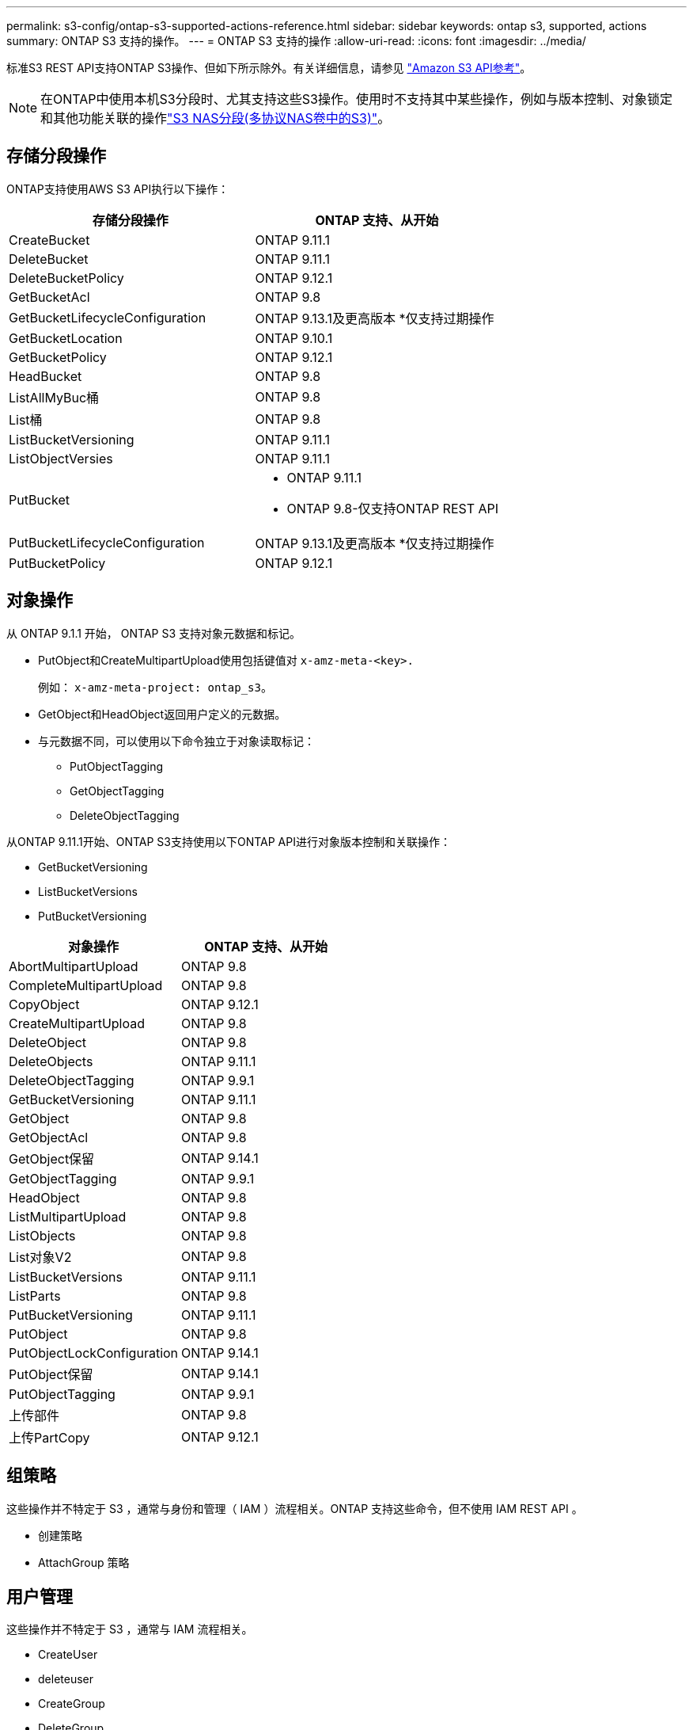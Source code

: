 ---
permalink: s3-config/ontap-s3-supported-actions-reference.html 
sidebar: sidebar 
keywords: ontap s3, supported, actions 
summary: ONTAP S3 支持的操作。 
---
= ONTAP S3 支持的操作
:allow-uri-read: 
:icons: font
:imagesdir: ../media/


[role="lead"]
标准S3 REST API支持ONTAP S3操作、但如下所示除外。有关详细信息，请参见 link:https://docs.aws.amazon.com/AmazonS3/latest/API/Type_API_Reference.html["Amazon S3 API参考"^]。


NOTE: 在ONTAP中使用本机S3分段时、尤其支持这些S3操作。使用时不支持其中某些操作，例如与版本控制、对象锁定和其他功能关联的操作link:../s3-multiprotocol/index.html["S3 NAS分段(多协议NAS卷中的S3)"]。



== 存储分段操作

ONTAP支持使用AWS S3 API执行以下操作：

|===
| 存储分段操作 | ONTAP 支持、从开始 


| CreateBucket | ONTAP 9.11.1 


| DeleteBucket | ONTAP 9.11.1 


| DeleteBucketPolicy | ONTAP 9.12.1 


| GetBucketAcl | ONTAP 9.8 


| GetBucketLifecycleConfiguration | ONTAP 9.13.1及更高版本
*仅支持过期操作 


| GetBucketLocation | ONTAP 9.10.1 


| GetBucketPolicy | ONTAP 9.12.1 


| HeadBucket | ONTAP 9.8 


| ListAllMyBuc桶 | ONTAP 9.8 


| List桶 | ONTAP 9.8 


| ListBucketVersioning | ONTAP 9.11.1 


| ListObjectVersies | ONTAP 9.11.1 


| PutBucket  a| 
* ONTAP 9.11.1
* ONTAP 9.8-仅支持ONTAP REST API




| PutBucketLifecycleConfiguration | ONTAP 9.13.1及更高版本
*仅支持过期操作 


| PutBucketPolicy | ONTAP 9.12.1 
|===


== 对象操作

从 ONTAP 9.1.1 开始， ONTAP S3 支持对象元数据和标记。

* PutObject和CreateMultipartUpload使用包括键值对 `x-amz-meta-<key>.`
+
例如： `x-amz-meta-project: ontap_s3`。

* GetObject和HeadObject返回用户定义的元数据。
* 与元数据不同，可以使用以下命令独立于对象读取标记：
+
** PutObjectTagging
** GetObjectTagging
** DeleteObjectTagging




从ONTAP 9.11.1开始、ONTAP S3支持使用以下ONTAP API进行对象版本控制和关联操作：

* GetBucketVersioning
* ListBucketVersions
* PutBucketVersioning


|===
| 对象操作 | ONTAP 支持、从开始 


| AbortMultipartUpload | ONTAP 9.8 


| CompleteMultipartUpload | ONTAP 9.8 


| CopyObject | ONTAP 9.12.1 


| CreateMultipartUpload | ONTAP 9.8 


| DeleteObject | ONTAP 9.8 


| DeleteObjects | ONTAP 9.11.1 


| DeleteObjectTagging | ONTAP 9.9.1 


| GetBucketVersioning | ONTAP 9.11.1 


| GetObject | ONTAP 9.8 


| GetObjectAcl | ONTAP 9.8 


| GetObject保留 | ONTAP 9.14.1 


| GetObjectTagging | ONTAP 9.9.1 


| HeadObject | ONTAP 9.8 


| ListMultipartUpload | ONTAP 9.8 


| ListObjects | ONTAP 9.8 


| List对象V2 | ONTAP 9.8 


| ListBucketVersions | ONTAP 9.11.1 


| ListParts | ONTAP 9.8 


| PutBucketVersioning | ONTAP 9.11.1 


| PutObject | ONTAP 9.8 


| PutObjectLockConfiguration | ONTAP 9.14.1 


| PutObject保留 | ONTAP 9.14.1 


| PutObjectTagging | ONTAP 9.9.1 


| 上传部件 | ONTAP 9.8 


| 上传PartCopy | ONTAP 9.12.1 
|===


== 组策略

这些操作并不特定于 S3 ，通常与身份和管理（ IAM ）流程相关。ONTAP 支持这些命令，但不使用 IAM REST API 。

* 创建策略
* AttachGroup 策略




== 用户管理

这些操作并不特定于 S3 ，通常与 IAM 流程相关。

* CreateUser
* deleteuser
* CreateGroup
* DeleteGroup




== S3操作(按版本)

.ONTAP 9.14.1
S3.14.1增加了对ONTAP 9对象锁定的支持。


NOTE: 不支持合法保留操作(没有定义保留时间的锁定)。

* GetObjectLockConfiguration
* GetObject保留
* PutObjectLockConfiguration
* PutObject保留


.ONTAP 9.13.1
ONTAP 9．1增加了对存储分段生命周期管理的支持。

* DeleteBucketLifecycleConfiguration
* GetBucketLifecycleConfiguration
* PutBucketLifecycleConfiguration


.ONTAP 9.12.1
ONTAP 9 12.1增加了对分段策略的支持以及复制对象的功能。

* DeleteBucketPolicy
* GetBucketPolicy
* PutBucketPolicy
* CopyObject
* 上传PartCopy


.ONTAP 9.11.1
API.11.1增加了对版本控制、预先签名的、分块上传以及使用S3 ONTAP 9创建和删除存储分段等常见S3操作的支持。

* 现在、ONTAP S3支持使用x-amz-content-SHA256：流传输-aWS4-hMAC-SHA256-payload处理chunked上传签名请求
* 现在、ONTAP S3支持使用预先签名的URL的客户端应用程序共享对象、或者允许其他用户上传对象而无需用户凭据。
* CreateBucket
* DeleteBucket
* GetBucketVersioning
* ListBucketVersions
* PutBucket
* PutBucketVersioning
* DeleteObjects
* ListObjectVersies



NOTE: 由于在创建第一个分段之前不会创建底层FlexGroup、因此、必须先在ONTAP中创建分段、然后外部客户端才能使用CreateBucket.

.ONTAP 9.10.1
GetBucket10.1增加了对SnapMirror S3和ONTAP 9的支持。

* GetBucketLocation


.ONTAP 9.9.1
ONTAP 9 S3.9.1为ONTAP S3增加了对对象元数据和标记支持的支持。

* 现在，PutObject和CreateMultipartUpload使用包括键值对 `x-amz-meta-<key>`。例如： `x-amz-meta-project: ontap_s3`。
* 现在、GetObject和HeadObject将返回用户定义的元数据。


标记也可与存储分段一起使用。与元数据不同，可以使用以下命令独立于对象读取标记：

* PutObjectTagging
* GetObjectTagging
* DeleteObjectTagging

